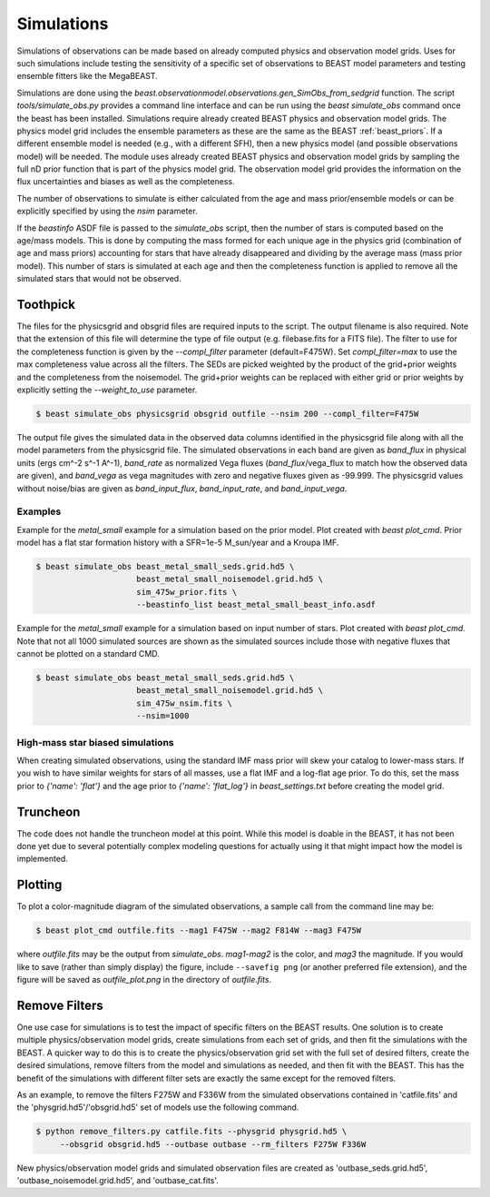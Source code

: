 ###########
Simulations
###########

Simulations of observations can be made based on already computed  physics and
observation model grids.  Uses for such simulations include testing the
sensitivity of a specific set of observations to BEAST model parameters and
testing ensemble fitters like the MegaBEAST.

Simulations are done using the
`beast.observationmodel.observations.gen_SimObs_from_sedgrid` function. The
script `tools/simulate_obs.py` provides a command line interface and can be run
using the `beast simulate_obs` command once the beast has been installed.
Simulations require already created BEAST physics and observation model grids.
The physics model grid includes the ensemble parameters as these are the same as
the BEAST :ref:`beast_priors`. If a different ensemble model is needed (e.g.,
with a different SFH), then a new physics model (and possible observations
model) will be needed. The module uses already created BEAST physics and
observation model grids by sampling the full nD prior function that is part of
the physics model grid.  The observation model grid provides the information on
the flux uncertainties and biases as well as the completeness.

The number of observations to simulate is either calculated from the age and
mass prior/ensemble models or can be explicitly specified by using the `nsim`
parameter.

If the `beastinfo` ASDF file is passed to the `simulate_obs` script, then the
number of stars is computed based on the age/mass models.  This is done by
computing the mass formed for each unique age in the physics grid  (combination
of age and mass priors) accounting for stars that have already disappeared and
dividing by the average mass (mass prior model).  This number of stars is
simulated at each age and then the completeness function is applied to remove
all the simulated stars that would not be observed.

*********
Toothpick
*********

The files for the physicsgrid and obsgrid files are required inputs to
the script.  The output filename is also required.  Note that the extension
of this file will determine the type of file output (e.g. filebase.fits for
a FITS file).
The filter to use for the completeness function is given by the
`--compl_filter` parameter (default=F475W).
Set `compl_filter=max` to use the max completeness value across all the filters.
The SEDs are picked weighted by the product of the grid+prior weights
and the completeness from the noisemodel.  The grid+prior weights can be replaced
with either grid or prior weights by explicitly setting the `--weight_to_use`
parameter.

.. code-block:: console

   $ beast simulate_obs physicsgrid obsgrid outfile --nsim 200 --compl_filter=F475W

The output file gives the simulated data in the observed data columns
identified in the physicsgrid file along with all the model parameters
from the physicsgrid file.  The simulated observations in each band are given
as `band_flux` in physical units (ergs cm^-2 s^-1 A^-1),
`band_rate` as normalized Vega fluxes (`band_flux`/vega_flux to match how
the observed data are given), and `band_vega` as vega magnitudes with zero and
negative fluxes given as -99.999.
The physicsgrid values without noise/bias are given as `band_input_flux`,
`band_input_rate`, and `band_input_vega`.

Examples
--------

Example for the `metal_small` example for a simulation based on the prior model.
Plot created with `beast plot_cmd`.  Prior model has a flat star formation history
with a SFR=1e-5 M_sun/year and a Kroupa IMF.

.. code-block:: console

   $ beast simulate_obs beast_metal_small_seds.grid.hd5 \
                        beast_metal_small_noisemodel.grid.hd5 \
                        sim_475w_prior.fits \
                        --beastinfo_list beast_metal_small_beast_info.asdf

.. image:: images/metal_small_sim_f475w_prior_plot.png

Example for the `metal_small` example for a simulation based on input number of
stars.  Plot created with `beast plot_cmd`.  Note that not all 1000 simulated
sources are shown as the simulated sources include those with negative fluxes
that cannot be plotted on a standard CMD.

.. code-block:: console

   $ beast simulate_obs beast_metal_small_seds.grid.hd5 \
                        beast_metal_small_noisemodel.grid.hd5 \
                        sim_475w_nsim.fits \
                        --nsim=1000

.. image:: images/metal_small_sim_f475w_nsim_plot.png

High-mass star biased simulations
---------------------------------

When creating simulated observations, using the standard IMF mass prior will
skew your catalog to lower-mass stars.  If you wish to have similar weights for
stars of all masses, use a flat IMF and a log-flat age prior.  To do this,
set the mass prior to `{'name': 'flat'}` and the age prior to
`{'name': 'flat_log'}` in `beast_settings.txt` before creating the model grid.

*********
Truncheon
*********

The code does not handle the truncheon model at this point.  While this model
is doable in the BEAST, it has not been done yet due to several potentially
complex modeling questions for actually using it that might impact how the model
is implemented.

********
Plotting
********

To plot a color-magnitude diagram of the simulated observations, a
sample call from the command line may be:

.. code-block:: console

   $ beast plot_cmd outfile.fits --mag1 F475W --mag2 F814W --mag3 F475W

where `outfile.fits` may be the output from `simulate_obs`.
`mag1`-`mag2` is the color, and `mag3` the magnitude.  If you would like to save
(rather than simply display) the figure, include ``--savefig png`` (or another
preferred file extension), and the figure will be saved as `outfile_plot.png` in
the directory of `outfile.fits`.

**************
Remove Filters
**************

One use case for simulations is to test the impact of specific filters
on the BEAST results.  One solution is to create multiple physics/observation
model grids, create simulations from each set of grids, and then fit the
simulations with the BEAST.  A quicker way to do this is to create the
physics/observation grid set with the full set of desired filters, create
the desired simulations, remove filters from the model and simulations as
needed, and then fit with the BEAST.  This has the benefit of the simulations
with different filter sets are exactly the same except for the removed filters.

As an example, to remove the filters F275W and F336W from the simulated
observations contained in 'catfile.fits' and the 'physgrid.hd5'/'obsgrid.hd5'
set of models use the following command.

.. code-block:: console

   $ python remove_filters.py catfile.fits --physgrid physgrid.hd5 \
        --obsgrid obsgrid.hd5 --outbase outbase --rm_filters F275W F336W

New physics/observation model grids and simulated observation files are
created as 'outbase_seds.grid.hd5', 'outbase_noisemodel.grid.hd5', and
'outbase_cat.fits'.
